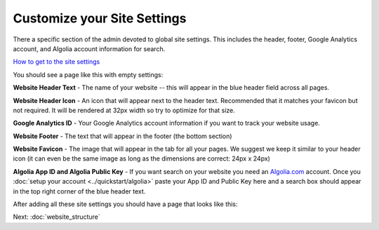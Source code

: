 ============================
Customize your Site Settings
============================
There a specific section of the admin devoted to global site settings. This includes the header, footer, Google Analytics account, and Algolia account information for search.

.. image:: ../_static/tutorial/youtube_icon.png
    :align: left
    :alt: An icon of a movie playing

`How to get to the site settings <https://www.youtube.com/watch?v=GQfbZNYFCy4&feature=youtu.be>`_

You should see a page like this with empty settings:

.. image:: ../_static/tutorial/site_settings.png
    :alt: Empty site settings



.. image:: ../_static/tutorial/definition_icon.png
    :align: left
    :alt: A magnifying glass

**Website Header Text** - The name of your website -- this will appear in the blue header field across all pages.

.. image:: ../_static/tutorial/definition_icon.png
    :align: left
    :alt: A magnifying glass

**Website Header Icon** - An icon that will appear next to the header text. Recommended that it matches your favicon
but not required. It will be rendered at 32px width so try to optimize for that size.

.. image:: ../_static/tutorial/definition_icon.png
    :align: left
    :alt: A magnifying glass

**Google Analytics ID** - Your Google Analytics account information if you want to track your website usage.

.. image:: ../_static/tutorial/definition_icon.png
    :align: left
    :alt: A magnifying glass

**Website Footer** - The text that will appear in the footer (the bottom section)

.. image:: ../_static/tutorial/definition_icon.png
    :align: left
    :alt: A magnifying glass

**Website Favicon** - The image that will appear in the tab for all your pages. We suggest we keep it similar to your
header icon (it can even be the same image as long as the dimensions are correct: 24px x 24px)

.. image:: ../_static/tutorial/definition_icon.png
    :align: left
    :alt: A magnifying glass

**Algolia App ID and Algolia Public Key** - If you want search on your website you need an
`Algolia.com <http://www.algolia.com>`_ account. Once you :doc:`setup your account <../quickstart/algolia>` paste your App ID and Public Key
here and a search box should appear in the top right corner of the blue header text.

After adding all these site settings you should have a page that looks like this:

.. image:: ../_static/tutorial/basic_site_settings.png
    :align: left
    :alt: A homepage with the basic site settings filled out


Next: :doc:`website_structure`